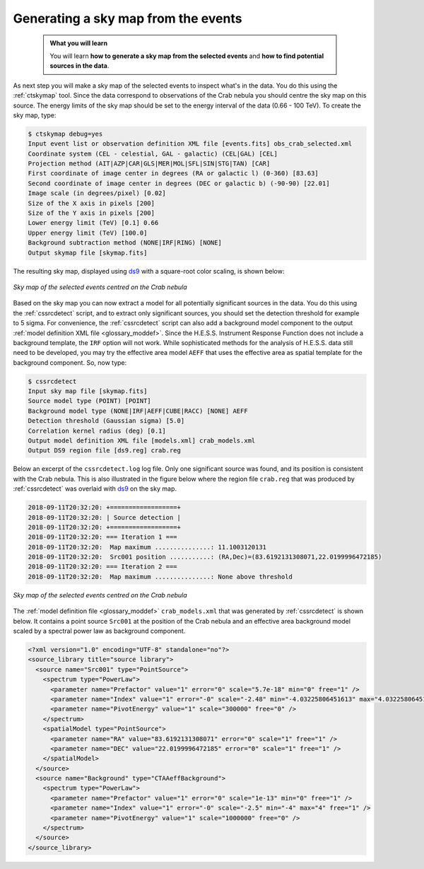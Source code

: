 .. _hess_dr1_sky_map:

Generating a sky map from the events
------------------------------------

  .. admonition:: What you will learn

     You will learn **how to generate a sky map from the selected events**
     and **how to find potential sources in the data**.

As next step you will make a sky map of the selected events to inspect what's
in the data.
You do this using the :ref:`ctskymap` tool.
Since the data correspond to observations of the Crab nebula you should centre
the sky map on this source.
The energy limits of the sky map should be set to the energy interval of the
data (0.66 - 100 TeV).
To create the sky map, type:

.. code-block:: bash

   $ ctskymap debug=yes
   Input event list or observation definition XML file [events.fits] obs_crab_selected.xml
   Coordinate system (CEL - celestial, GAL - galactic) (CEL|GAL) [CEL]
   Projection method (AIT|AZP|CAR|GLS|MER|MOL|SFL|SIN|STG|TAN) [CAR]
   First coordinate of image center in degrees (RA or galactic l) (0-360) [83.63]
   Second coordinate of image center in degrees (DEC or galactic b) (-90-90) [22.01]
   Image scale (in degrees/pixel) [0.02]
   Size of the X axis in pixels [200]
   Size of the Y axis in pixels [200]
   Lower energy limit (TeV) [0.1] 0.66
   Upper energy limit (TeV) [100.0]
   Background subtraction method (NONE|IRF|RING) [NONE]
   Output skymap file [skymap.fits]

The resulting sky map, displayed using
`ds9 <http://ds9.si.edu>`_ with a square-root color scaling, is shown below:

.. figure:: skymap.png
   :width: 400px
   :align: center

   *Sky map of the selected events centred on the Crab nebula*

Based on the sky map you can now extract a model for all potentially significant
sources in the data.
You do this using the :ref:`cssrcdetect` script, and to extract only significant
sources, you should set the detection threshold for example to 5 sigma.
For convenience, the :ref:`cssrcdetect` script can also add a background model
component to the output
:ref:`model definition XML file <glossary_moddef>`.
Since the H.E.S.S. Instrument Response Function does not include a background
template, the ``IRF`` option will not work.
While sophisticated methods for the analysis of H.E.S.S. data still need to
be developed, you may try the effective area model ``AEFF`` that uses the
effective area as spatial template for the background component.
So, now type:

.. code-block:: bash

   $ cssrcdetect
   Input sky map file [skymap.fits]
   Source model type (POINT) [POINT]
   Background model type (NONE|IRF|AEFF|CUBE|RACC) [NONE] AEFF
   Detection threshold (Gaussian sigma) [5.0]
   Correlation kernel radius (deg) [0.1]
   Output model definition XML file [models.xml] crab_models.xml
   Output DS9 region file [ds9.reg] crab.reg

Below an excerpt of the ``cssrcdetect.log`` log file.
Only one significant source was found, and its position is consistent with the
Crab nebula.
This is also illustrated in the figure below where the region file
``crab.reg`` that was produced by :ref:`cssrcdetect` was overlaid with
`ds9 <http://ds9.si.edu>`_
on the sky map.

.. code-block:: none

   2018-09-11T20:32:20: +==================+
   2018-09-11T20:32:20: | Source detection |
   2018-09-11T20:32:20: +==================+
   2018-09-11T20:32:20: === Iteration 1 ===
   2018-09-11T20:32:20:  Map maximum ...............: 11.1003120131
   2018-09-11T20:32:20:  Src001 position ...........: (RA,Dec)=(83.6192131308071,22.0199996472185)
   2018-09-11T20:32:20: === Iteration 2 ===
   2018-09-11T20:32:20:  Map maximum ...............: None above threshold

.. figure:: skymap_crab.png
   :width: 400px
   :align: center

   *Sky map of the selected events centred on the Crab nebula*

The
:ref:`model definition file <glossary_moddef>`
``crab_models.xml`` that was generated by :ref:`cssrcdetect` is shown below.
It contains a point source ``Src001`` at the position of the Crab nebula
and an effective area background model scaled by a spectral power law as
background component.

.. code-block:: xml

   <?xml version="1.0" encoding="UTF-8" standalone="no"?>
   <source_library title="source library">
     <source name="Src001" type="PointSource">
       <spectrum type="PowerLaw">
         <parameter name="Prefactor" value="1" error="0" scale="5.7e-18" min="0" free="1" />
         <parameter name="Index" value="1" error="-0" scale="-2.48" min="-4.03225806451613" max="4.03225806451613" free="1" />
         <parameter name="PivotEnergy" value="1" scale="300000" free="0" />
       </spectrum>
       <spatialModel type="PointSource">
         <parameter name="RA" value="83.6192131308071" error="0" scale="1" free="1" />
         <parameter name="DEC" value="22.0199996472185" error="0" scale="1" free="1" />
       </spatialModel>
     </source>
     <source name="Background" type="CTAAeffBackground">
       <spectrum type="PowerLaw">
         <parameter name="Prefactor" value="1" error="0" scale="1e-13" min="0" free="1" />
         <parameter name="Index" value="1" error="-0" scale="-2.5" min="-4" max="4" free="1" />
         <parameter name="PivotEnergy" value="1" scale="1000000" free="0" />
       </spectrum>
     </source>
   </source_library>
